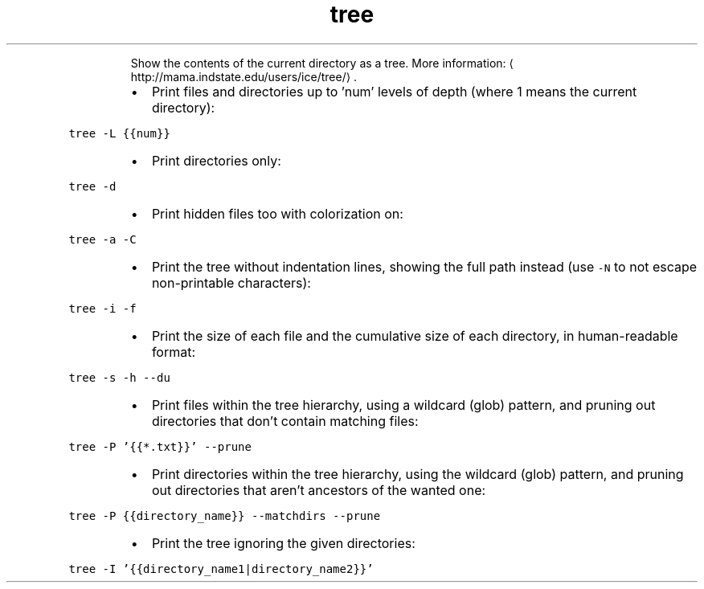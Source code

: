 .TH tree
.PP
.RS
Show the contents of the current directory as a tree.
More information: \[la]http://mama.indstate.edu/users/ice/tree/\[ra]\&.
.RE
.RS
.IP \(bu 2
Print files and directories up to 'num' levels of depth (where 1 means the current directory):
.RE
.PP
\fB\fCtree \-L {{num}}\fR
.RS
.IP \(bu 2
Print directories only:
.RE
.PP
\fB\fCtree \-d\fR
.RS
.IP \(bu 2
Print hidden files too with colorization on:
.RE
.PP
\fB\fCtree \-a \-C\fR
.RS
.IP \(bu 2
Print the tree without indentation lines, showing the full path instead (use \fB\fC\-N\fR to not escape non\-printable characters):
.RE
.PP
\fB\fCtree \-i \-f\fR
.RS
.IP \(bu 2
Print the size of each file and the cumulative size of each directory, in human\-readable format:
.RE
.PP
\fB\fCtree \-s \-h \-\-du\fR
.RS
.IP \(bu 2
Print files within the tree hierarchy, using a wildcard (glob) pattern, and pruning out directories that don't contain matching files:
.RE
.PP
\fB\fCtree \-P '{{*.txt}}' \-\-prune\fR
.RS
.IP \(bu 2
Print directories within the tree hierarchy, using the wildcard (glob) pattern, and pruning out directories that aren't ancestors of the wanted one:
.RE
.PP
\fB\fCtree \-P {{directory_name}} \-\-matchdirs \-\-prune\fR
.RS
.IP \(bu 2
Print the tree ignoring the given directories:
.RE
.PP
\fB\fCtree \-I '{{directory_name1|directory_name2}}'\fR
